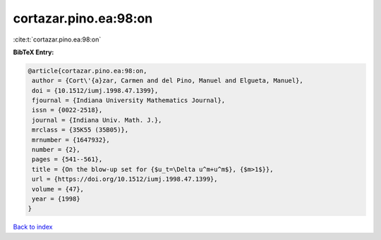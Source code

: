 cortazar.pino.ea:98:on
======================

:cite:t:`cortazar.pino.ea:98:on`

**BibTeX Entry:**

.. code-block:: bibtex

   @article{cortazar.pino.ea:98:on,
    author = {Cort\'{a}zar, Carmen and del Pino, Manuel and Elgueta, Manuel},
    doi = {10.1512/iumj.1998.47.1399},
    fjournal = {Indiana University Mathematics Journal},
    issn = {0022-2518},
    journal = {Indiana Univ. Math. J.},
    mrclass = {35K55 (35B05)},
    mrnumber = {1647932},
    number = {2},
    pages = {541--561},
    title = {On the blow-up set for {$u_t=\Delta u^m+u^m$}, {$m>1$}},
    url = {https://doi.org/10.1512/iumj.1998.47.1399},
    volume = {47},
    year = {1998}
   }

`Back to index <../By-Cite-Keys.rst>`_
